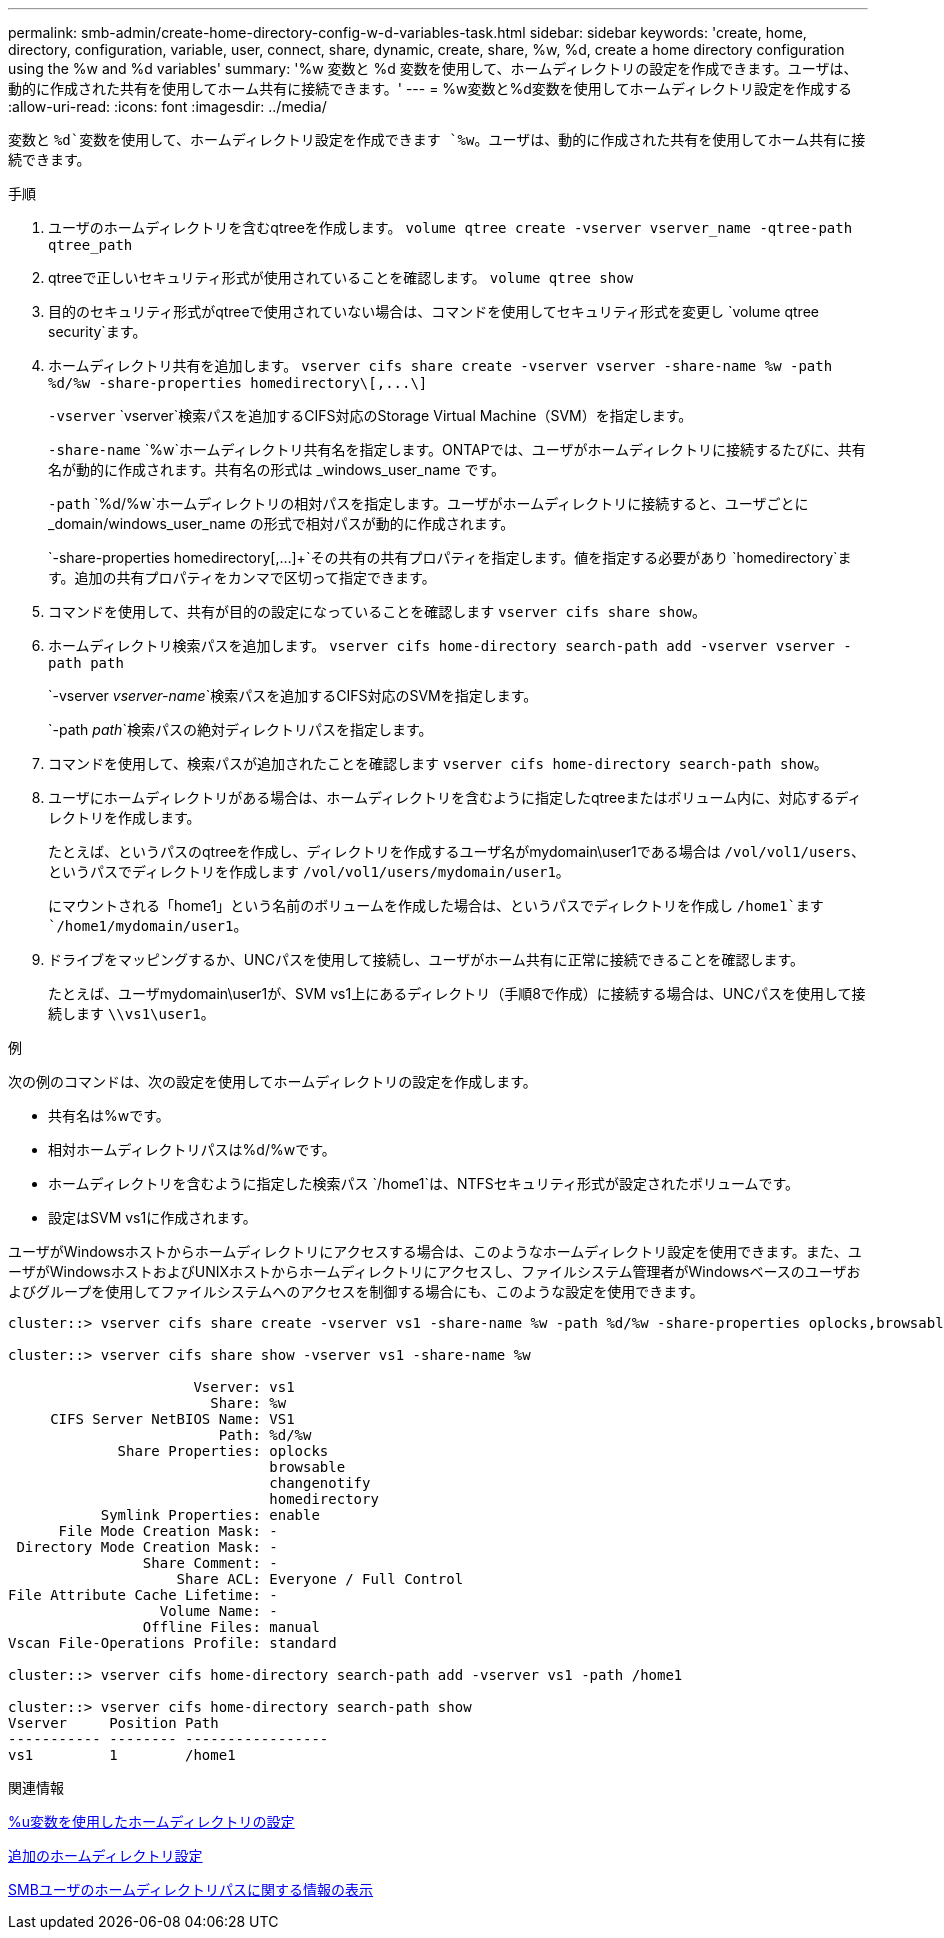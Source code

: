 ---
permalink: smb-admin/create-home-directory-config-w-d-variables-task.html 
sidebar: sidebar 
keywords: 'create, home, directory, configuration, variable, user, connect, share, dynamic, create, share, %w, %d, create a home directory configuration using the %w and %d variables' 
summary: '%w 変数と %d 変数を使用して、ホームディレクトリの設定を作成できます。ユーザは、動的に作成された共有を使用してホーム共有に接続できます。' 
---
= %w変数と%d変数を使用してホームディレクトリ設定を作成する
:allow-uri-read: 
:icons: font
:imagesdir: ../media/


[role="lead"]
変数と `%d`変数を使用して、ホームディレクトリ設定を作成できます `%w`。ユーザは、動的に作成された共有を使用してホーム共有に接続できます。

.手順
. ユーザのホームディレクトリを含むqtreeを作成します。 `volume qtree create -vserver vserver_name -qtree-path qtree_path`
. qtreeで正しいセキュリティ形式が使用されていることを確認します。 `volume qtree show`
. 目的のセキュリティ形式がqtreeで使用されていない場合は、コマンドを使用してセキュリティ形式を変更し `volume qtree security`ます。
. ホームディレクトリ共有を追加します。 `+vserver cifs share create -vserver vserver -share-name %w -path %d/%w -share-properties homedirectory\[,...\]+`
+
`-vserver` `vserver`検索パスを追加するCIFS対応のStorage Virtual Machine（SVM）を指定します。

+
`-share-name` `%w`ホームディレクトリ共有名を指定します。ONTAPでは、ユーザがホームディレクトリに接続するたびに、共有名が動的に作成されます。共有名の形式は _windows_user_name です。

+
`-path` `%d/%w`ホームディレクトリの相対パスを指定します。ユーザがホームディレクトリに接続すると、ユーザごとに _domain/windows_user_name の形式で相対パスが動的に作成されます。

+
`-share-properties homedirectory[,...]+`その共有の共有プロパティを指定します。値を指定する必要があり `homedirectory`ます。追加の共有プロパティをカンマで区切って指定できます。

. コマンドを使用して、共有が目的の設定になっていることを確認します `vserver cifs share show`。
. ホームディレクトリ検索パスを追加します。 `vserver cifs home-directory search-path add -vserver vserver -path path`
+
`-vserver _vserver-name_`検索パスを追加するCIFS対応のSVMを指定します。

+
`-path _path_`検索パスの絶対ディレクトリパスを指定します。

. コマンドを使用して、検索パスが追加されたことを確認します `vserver cifs home-directory search-path show`。
. ユーザにホームディレクトリがある場合は、ホームディレクトリを含むように指定したqtreeまたはボリューム内に、対応するディレクトリを作成します。
+
たとえば、というパスのqtreeを作成し、ディレクトリを作成するユーザ名がmydomain\user1である場合は `/vol/vol1/users`、というパスでディレクトリを作成します `/vol/vol1/users/mydomain/user1`。

+
にマウントされる「home1」という名前のボリュームを作成した場合は、というパスでディレクトリを作成し `/home1`ます `/home1/mydomain/user1`。

. ドライブをマッピングするか、UNCパスを使用して接続し、ユーザがホーム共有に正常に接続できることを確認します。
+
たとえば、ユーザmydomain\user1が、SVM vs1上にあるディレクトリ（手順8で作成）に接続する場合は、UNCパスを使用して接続します `\\vs1\user1`。



.例
次の例のコマンドは、次の設定を使用してホームディレクトリの設定を作成します。

* 共有名は%wです。
* 相対ホームディレクトリパスは%d/%wです。
* ホームディレクトリを含むように指定した検索パス `/home1`は、NTFSセキュリティ形式が設定されたボリュームです。
* 設定はSVM vs1に作成されます。


ユーザがWindowsホストからホームディレクトリにアクセスする場合は、このようなホームディレクトリ設定を使用できます。また、ユーザがWindowsホストおよびUNIXホストからホームディレクトリにアクセスし、ファイルシステム管理者がWindowsベースのユーザおよびグループを使用してファイルシステムへのアクセスを制御する場合にも、このような設定を使用できます。

[listing]
----
cluster::> vserver cifs share create -vserver vs1 -share-name %w -path %d/%w -share-properties oplocks,browsable,changenotify,homedirectory

cluster::> vserver cifs share show -vserver vs1 -share-name %w

                      Vserver: vs1
                        Share: %w
     CIFS Server NetBIOS Name: VS1
                         Path: %d/%w
             Share Properties: oplocks
                               browsable
                               changenotify
                               homedirectory
           Symlink Properties: enable
      File Mode Creation Mask: -
 Directory Mode Creation Mask: -
                Share Comment: -
                    Share ACL: Everyone / Full Control
File Attribute Cache Lifetime: -
                  Volume Name: -
                Offline Files: manual
Vscan File-Operations Profile: standard

cluster::> vserver cifs home-directory search-path add -vserver vs1 ‑path /home1

cluster::> vserver cifs home-directory search-path show
Vserver     Position Path
----------- -------- -----------------
vs1         1        /home1
----
.関連情報
xref:configure-home-directories-u-variable-task.adoc[%u変数を使用したホームディレクトリの設定]

xref:home-directory-config-concept.adoc[追加のホームディレクトリ設定]

xref:display-user-home-directory-path-task.adoc[SMBユーザのホームディレクトリパスに関する情報の表示]
